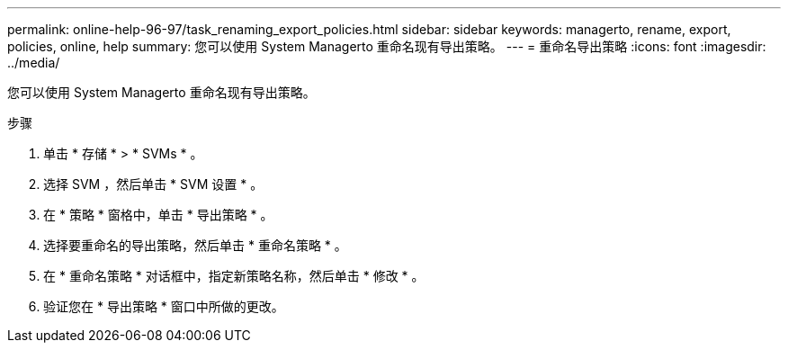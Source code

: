 ---
permalink: online-help-96-97/task_renaming_export_policies.html 
sidebar: sidebar 
keywords: managerto, rename, export, policies, online, help 
summary: 您可以使用 System Managerto 重命名现有导出策略。 
---
= 重命名导出策略
:icons: font
:imagesdir: ../media/


[role="lead"]
您可以使用 System Managerto 重命名现有导出策略。

.步骤
. 单击 * 存储 * > * SVMs * 。
. 选择 SVM ，然后单击 * SVM 设置 * 。
. 在 * 策略 * 窗格中，单击 * 导出策略 * 。
. 选择要重命名的导出策略，然后单击 * 重命名策略 * 。
. 在 * 重命名策略 * 对话框中，指定新策略名称，然后单击 * 修改 * 。
. 验证您在 * 导出策略 * 窗口中所做的更改。

